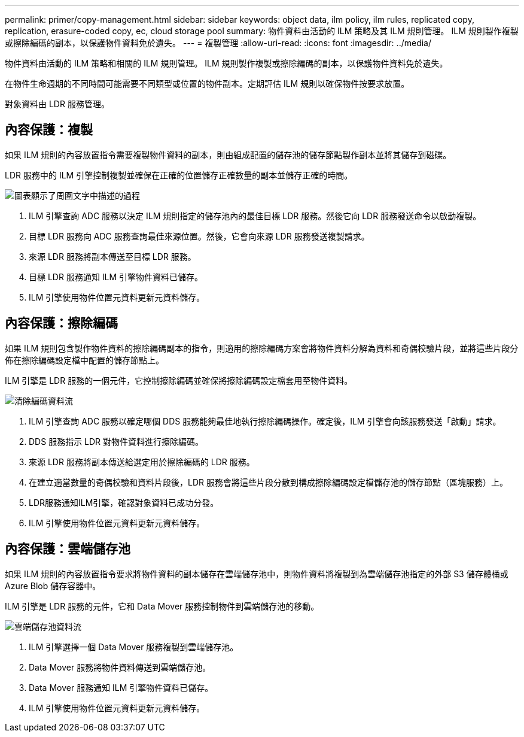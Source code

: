 ---
permalink: primer/copy-management.html 
sidebar: sidebar 
keywords: object data, ilm policy, ilm rules, replicated copy, replication, erasure-coded copy, ec, cloud storage pool 
summary: 物件資料由活動的 ILM 策略及其 ILM 規則管理。  ILM 規則製作複製或擦除編碼的副本，以保護物件資料免於遺失。 
---
= 複製管理
:allow-uri-read: 
:icons: font
:imagesdir: ../media/


[role="lead"]
物件資料由活動的 ILM 策略和相關的 ILM 規則管理。  ILM 規則製作複製或擦除編碼的副本，以保護物件資料免於遺失。

在物件生命週期的不同時間可能需要不同類型或位置的物件副本。定期評估 ILM 規則以確保物件按要求放置。

對象資料由 LDR 服務管理。



== 內容保護：複製

如果 ILM 規則的內容放置指令需要複製物件資料的副本，則由組成配置的儲存池的儲存節點製作副本並將其儲存到磁碟。

LDR 服務中的 ILM 引擎控制複製並確保在正確的位置儲存正確數量的副本並儲存正確的時間。

image::../media/replication_data_flow.png[圖表顯示了周圍文字中描述的過程]

. ILM 引擎查詢 ADC 服務以決定 ILM 規則指定的儲存池內的最佳目標 LDR 服務。然後它向 LDR 服務發送命令以啟動複製。
. 目標 LDR 服務向 ADC 服務查詢最佳來源位置。然後，它會向來源 LDR 服務發送複製請求。
. 來源 LDR 服務將副本傳送至目標 LDR 服務。
. 目標 LDR 服務通知 ILM 引擎物件資料已儲存。
. ILM 引擎使用物件位置元資料更新元資料儲存。




== 內容保護：擦除編碼

如果 ILM 規則包含製作物件資料的擦除編碼副本的指令，則適用的擦除編碼方案會將物件資料分解為資料和奇偶校驗片段，並將這些片段分佈在擦除編碼設定檔中配置的儲存節點上。

ILM 引擎是 LDR 服務的一個元件，它控制擦除編碼並確保將擦除編碼設定檔套用至物件資料。

image::../media/erasure_coding_data_flow.png[清除編碼資料流]

. ILM 引擎查詢 ADC 服務以確定哪個 DDS 服務能夠最佳地執行擦除編碼操作。確定後，ILM 引擎會向該服務發送「啟動」請求。
. DDS 服務指示 LDR 對物件資料進行擦除編碼。
. 來源 LDR 服務將副本傳送給選定用於擦除編碼的 LDR 服務。
. 在建立適當數量的奇偶校驗和資料片段後，LDR 服務會將這些片段分散到構成擦除編碼設定檔儲存池的儲存節點（區塊服務）上。
. LDR服務通知ILM引擎，確認對象資料已成功分發。
. ILM 引擎使用物件位置元資料更新元資料儲存。




== 內容保護：雲端儲存池

如果 ILM 規則的內容放置指令要求將物件資料的副本儲存在雲端儲存池中，則物件資料將複製到為雲端儲存池指定的外部 S3 儲存體桶或 Azure Blob 儲存容器中。

ILM 引擎是 LDR 服務的元件，它和 Data Mover 服務控制物件到雲端儲存池的移動。

image::../media/cloud_storage_pool_data_flow.png[雲端儲存池資料流]

. ILM 引擎選擇一個 Data Mover 服務複製到雲端儲存池。
. Data Mover 服務將物件資料傳送到雲端儲存池。
. Data Mover 服務通知 ILM 引擎物件資料已儲存。
. ILM 引擎使用物件位置元資料更新元資料儲存。

